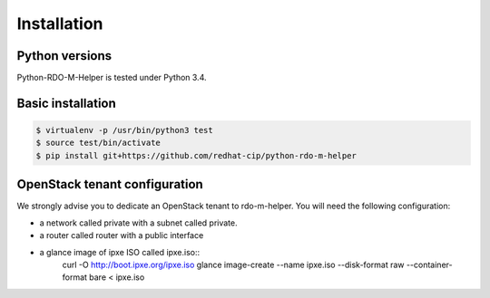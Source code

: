 ============
Installation
============


Python versions
===============

Python-RDO-M-Helper is tested under Python 3.4.

Basic installation
==================

.. code-block:: shell

   $ virtualenv -p /usr/bin/python3 test
   $ source test/bin/activate
   $ pip install git+https://github.com/redhat-cip/python-rdo-m-helper


OpenStack tenant configuration
==============================

We strongly advise you to dedicate an OpenStack tenant to rdo-m-helper.
You will need the following configuration:

- a network called private with a subnet called private.
- a router called router with a public interface
- a glance image of ipxe ISO called ipxe.iso::
    curl -O http://boot.ipxe.org/ipxe.iso
    glance image-create --name ipxe.iso \
    --disk-format raw --container-format bare < ipxe.iso
